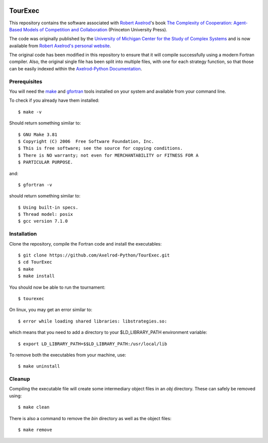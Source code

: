 .. image:: https://zenodo.org/badge/97823268.svg
   :target: https://zenodo.org/badge/latestdoi/97823268

TourExec
========

This repository contains the software associated with
`Robert Axelrod <http://www-personal.umich.edu/%7Eaxe/>`_'s book `The Complexity of
Cooperation: Agent-Based Models of Competition and Collaboration
<http://press.princeton.edu/titles/6144.html>`_ (Princeton University Press).

The code was originally published by the
`University of Michigan Center for the Study of Complex Systems <http://lsa.umich.edu/cscs/>`_
and is now available from
`Robert Axelrod's personal website <http://www-personal.umich.edu/~axe/research/Software/CC/CC2.html>`_.

The original code has been modified in this repository to ensure that it will
compile successfully using a modern Fortran compiler. Also, the original single
file has been split into multiple files, with one for each strategy function,
so that those can be easily indexed within the
`Axelrod-Python Documentation <http://axelrod.readthedocs.io/en/stable/reference/overview_of_strategies.html#axelrod-s-second-tournament>`_.

Prerequisites
-------------

You will need the `make <https://www.gnu.org/software/make/>`_ and
`gfortran <https://gcc.gnu.org/fortran/>`_ tools installed on your system
and available from your command line.

To check if you already have them installed::

	$ make -v

Should return something similar to::

	$ GNU Make 3.81
	$ Copyright (C) 2006  Free Software Foundation, Inc.
	$ This is free software; see the source for copying conditions.
	$ There is NO warranty; not even for MERCHANTABILITY or FITNESS FOR A
	$ PARTICULAR PURPOSE.

and::

	$ gfortran -v

should return something similar to::

	$ Using built-in specs.
	$ Thread model: posix
	$ gcc version 7.1.0

Installation
------------

Clone the repository, compile the Fortran code and install the executables::

	$ git clone https://github.com/Axelrod-Python/TourExec.git
	$ cd TourExec
	$ make
	$ make install

You should now be able to run the tournament::

	$ tourexec

On linux, you may get an error similar to::

	$ error while loading shared libraries: libstrategies.so:

which means that you need to add a directory to your $LD_LIBRARY_PATH
environment variable::

	$ export LD_LIBRARY_PATH=$$LD_LIBRARY_PATH:/usr/local/lib

To remove both the executables from your machine, use::

	$ make uninstall 

Cleanup
-------

Compiling the executable file will create some intermediary object files in an
`obj` directory. These can safely be removed using::

	$ make clean

There is also a command to remove the `bin` directory as well as the object
files::

	$ make remove
